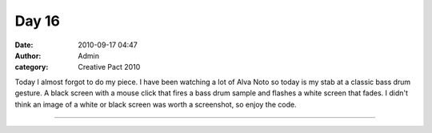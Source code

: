 Day 16
######
:date: 2010-09-17 04:47
:author: Admin
:category: Creative Pact 2010


Today I almost forgot to do my piece. I have been watching a lot of Alva
Noto so today is my stab at a classic bass drum gesture. A black screen
with a mouse click that fires a bass drum sample and flashes a white
screen that fades. I didn't think an image of a white or black screen
was worth a screenshot, so enjoy the code.

--------------

.. raw:: html

    <script src="http://gist-it.appspot.com/github/drart/CREATIVEPACT/blob/master/DAY16/DAY16.pde"></script>

